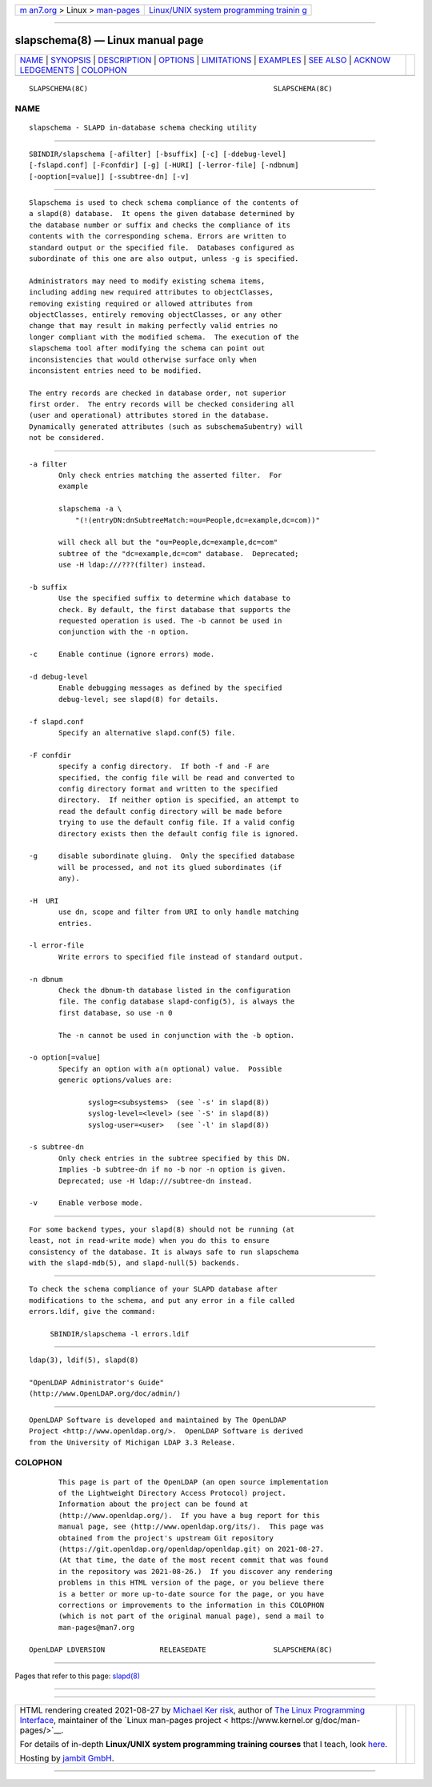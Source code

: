 .. container:: page-top

.. container:: nav-bar

   +----------------------------------+----------------------------------+
   | `m                               | `Linux/UNIX system programming   |
   | an7.org <../../../index.html>`__ | trainin                          |
   | > Linux >                        | g <http://man7.org/training/>`__ |
   | `man-pages <../index.html>`__    |                                  |
   +----------------------------------+----------------------------------+

--------------

slapschema(8) — Linux manual page
=================================

+-----------------------------------+-----------------------------------+
| `NAME <#NAME>`__ \|               |                                   |
| `SYNOPSIS <#SYNOPSIS>`__ \|       |                                   |
| `DESCRIPTION <#DESCRIPTION>`__ \| |                                   |
| `OPTIONS <#OPTIONS>`__ \|         |                                   |
| `LIMITATIONS <#LIMITATIONS>`__ \| |                                   |
| `EXAMPLES <#EXAMPLES>`__ \|       |                                   |
| `SEE ALSO <#SEE_ALSO>`__ \|       |                                   |
| `ACKNOW                           |                                   |
| LEDGEMENTS <#ACKNOWLEDGEMENTS>`__ |                                   |
| \| `COLOPHON <#COLOPHON>`__       |                                   |
+-----------------------------------+-----------------------------------+
| .. container:: man-search-box     |                                   |
+-----------------------------------+-----------------------------------+

::

   SLAPSCHEMA(8C)                                            SLAPSCHEMA(8C)

NAME
-------------------------------------------------

::

          slapschema - SLAPD in-database schema checking utility


---------------------------------------------------------

::

          SBINDIR/slapschema [-afilter] [-bsuffix] [-c] [-ddebug-level]
          [-fslapd.conf] [-Fconfdir] [-g] [-HURI] [-lerror-file] [-ndbnum]
          [-ooption[=value]] [-ssubtree-dn] [-v]


---------------------------------------------------------------

::

          Slapschema is used to check schema compliance of the contents of
          a slapd(8) database.  It opens the given database determined by
          the database number or suffix and checks the compliance of its
          contents with the corresponding schema. Errors are written to
          standard output or the specified file.  Databases configured as
          subordinate of this one are also output, unless -g is specified.

          Administrators may need to modify existing schema items,
          including adding new required attributes to objectClasses,
          removing existing required or allowed attributes from
          objectClasses, entirely removing objectClasses, or any other
          change that may result in making perfectly valid entries no
          longer compliant with the modified schema.  The execution of the
          slapschema tool after modifying the schema can point out
          inconsistencies that would otherwise surface only when
          inconsistent entries need to be modified.

          The entry records are checked in database order, not superior
          first order.  The entry records will be checked considering all
          (user and operational) attributes stored in the database.
          Dynamically generated attributes (such as subschemaSubentry) will
          not be considered.


-------------------------------------------------------

::

          -a filter
                 Only check entries matching the asserted filter.  For
                 example

                 slapschema -a \
                     "(!(entryDN:dnSubtreeMatch:=ou=People,dc=example,dc=com))"

                 will check all but the "ou=People,dc=example,dc=com"
                 subtree of the "dc=example,dc=com" database.  Deprecated;
                 use -H ldap:///???(filter) instead.

          -b suffix
                 Use the specified suffix to determine which database to
                 check. By default, the first database that supports the
                 requested operation is used. The -b cannot be used in
                 conjunction with the -n option.

          -c     Enable continue (ignore errors) mode.

          -d debug-level
                 Enable debugging messages as defined by the specified
                 debug-level; see slapd(8) for details.

          -f slapd.conf
                 Specify an alternative slapd.conf(5) file.

          -F confdir
                 specify a config directory.  If both -f and -F are
                 specified, the config file will be read and converted to
                 config directory format and written to the specified
                 directory.  If neither option is specified, an attempt to
                 read the default config directory will be made before
                 trying to use the default config file. If a valid config
                 directory exists then the default config file is ignored.

          -g     disable subordinate gluing.  Only the specified database
                 will be processed, and not its glued subordinates (if
                 any).

          -H  URI
                 use dn, scope and filter from URI to only handle matching
                 entries.

          -l error-file
                 Write errors to specified file instead of standard output.

          -n dbnum
                 Check the dbnum-th database listed in the configuration
                 file. The config database slapd-config(5), is always the
                 first database, so use -n 0

                 The -n cannot be used in conjunction with the -b option.

          -o option[=value]
                 Specify an option with a(n optional) value.  Possible
                 generic options/values are:

                        syslog=<subsystems>  (see `-s' in slapd(8))
                        syslog-level=<level> (see `-S' in slapd(8))
                        syslog-user=<user>   (see `-l' in slapd(8))

          -s subtree-dn
                 Only check entries in the subtree specified by this DN.
                 Implies -b subtree-dn if no -b nor -n option is given.
                 Deprecated; use -H ldap:///subtree-dn instead.

          -v     Enable verbose mode.


---------------------------------------------------------------

::

          For some backend types, your slapd(8) should not be running (at
          least, not in read-write mode) when you do this to ensure
          consistency of the database. It is always safe to run slapschema
          with the slapd-mdb(5), and slapd-null(5) backends.


---------------------------------------------------------

::

          To check the schema compliance of your SLAPD database after
          modifications to the schema, and put any error in a file called
          errors.ldif, give the command:

               SBINDIR/slapschema -l errors.ldif


---------------------------------------------------------

::

          ldap(3), ldif(5), slapd(8)

          "OpenLDAP Administrator's Guide"
          (http://www.OpenLDAP.org/doc/admin/)


-------------------------------------------------------------------------

::

          OpenLDAP Software is developed and maintained by The OpenLDAP
          Project <http://www.openldap.org/>.  OpenLDAP Software is derived
          from the University of Michigan LDAP 3.3 Release.

COLOPHON
---------------------------------------------------------

::

          This page is part of the OpenLDAP (an open source implementation
          of the Lightweight Directory Access Protocol) project.
          Information about the project can be found at 
          ⟨http://www.openldap.org/⟩.  If you have a bug report for this
          manual page, see ⟨http://www.openldap.org/its/⟩.  This page was
          obtained from the project's upstream Git repository
          ⟨https://git.openldap.org/openldap/openldap.git⟩ on 2021-08-27.
          (At that time, the date of the most recent commit that was found
          in the repository was 2021-08-26.)  If you discover any rendering
          problems in this HTML version of the page, or you believe there
          is a better or more up-to-date source for the page, or you have
          corrections or improvements to the information in this COLOPHON
          (which is not part of the original manual page), send a mail to
          man-pages@man7.org

   OpenLDAP LDVERSION             RELEASEDATE                SLAPSCHEMA(8C)

--------------

Pages that refer to this page: `slapd(8) <../man8/slapd.8.html>`__

--------------

--------------

.. container:: footer

   +-----------------------+-----------------------+-----------------------+
   | HTML rendering        |                       | |Cover of TLPI|       |
   | created 2021-08-27 by |                       |                       |
   | `Michael              |                       |                       |
   | Ker                   |                       |                       |
   | risk <https://man7.or |                       |                       |
   | g/mtk/index.html>`__, |                       |                       |
   | author of `The Linux  |                       |                       |
   | Programming           |                       |                       |
   | Interface <https:     |                       |                       |
   | //man7.org/tlpi/>`__, |                       |                       |
   | maintainer of the     |                       |                       |
   | `Linux man-pages      |                       |                       |
   | project <             |                       |                       |
   | https://www.kernel.or |                       |                       |
   | g/doc/man-pages/>`__. |                       |                       |
   |                       |                       |                       |
   | For details of        |                       |                       |
   | in-depth **Linux/UNIX |                       |                       |
   | system programming    |                       |                       |
   | training courses**    |                       |                       |
   | that I teach, look    |                       |                       |
   | `here <https://ma     |                       |                       |
   | n7.org/training/>`__. |                       |                       |
   |                       |                       |                       |
   | Hosting by `jambit    |                       |                       |
   | GmbH                  |                       |                       |
   | <https://www.jambit.c |                       |                       |
   | om/index_en.html>`__. |                       |                       |
   +-----------------------+-----------------------+-----------------------+

--------------

.. container:: statcounter

   |Web Analytics Made Easy - StatCounter|

.. |Cover of TLPI| image:: https://man7.org/tlpi/cover/TLPI-front-cover-vsmall.png
   :target: https://man7.org/tlpi/
.. |Web Analytics Made Easy - StatCounter| image:: https://c.statcounter.com/7422636/0/9b6714ff/1/
   :class: statcounter
   :target: https://statcounter.com/
